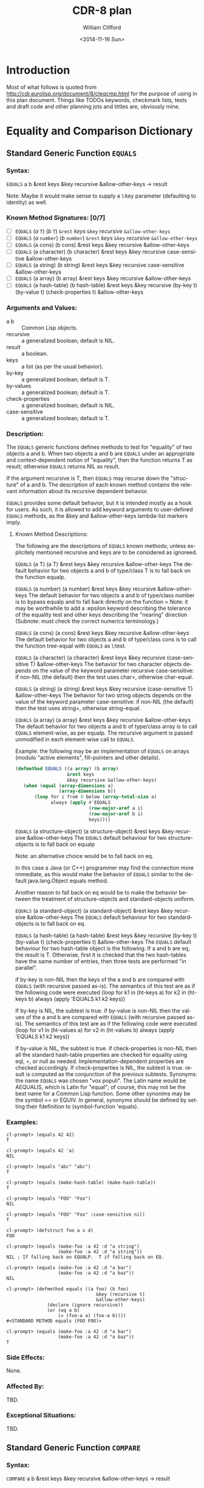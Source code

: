 #+TITLE: CDR-8 plan
#+DATE: <2014-11-16 Sun>
#+AUTHOR: William Clifford
#+EMAIL: wobh@yahoo.com
#+OPTIONS: ':nil *:t -:t ::t <:t H:3 \n:nil ^:t arch:headline
#+OPTIONS: author:t c:nil creator:comment d:(not "LOGBOOK") date:t
#+OPTIONS: e:t email:nil f:t inline:t num:t p:nil pri:nil stat:t
#+OPTIONS: tags:t tasks:t tex:t timestamp:t toc:t todo:t |:t
#+CREATOR: Emacs 24.4.1 (Org mode 8.2.10)
#+DESCRIPTION:
#+EXCLUDE_TAGS: noexport
#+KEYWORDS:
#+LANGUAGE: en
#+SELECT_TAGS: export

* Introduction

Most of what follows is quoted from
http://cdr.eurolisp.org/document/8/cleqcmp.html for the purpose of
using in this plan document. Things like TODOs keywords, checkmark
lists, tests and draft code and other planning jots and tittles are,
obviously mine.



* Equality and Comparison Dictionary

** Standard Generic Function ~EQUALS~

*** Syntax:

~EQUALS~ a b &rest keys &key recursive &allow-other-keys → result

Note: Maybe it would make sense to supply a \:key parameter
(defaulting to identity) as well.

*** Known Method Signatures: [0/7]

- [ ] ~EQUALS~ (/a/ ~T~) (/b/ ~T~) ~&rest~ /keys/ ~&key~ /recursive/ ~&allow-other-keys~
- [ ] ~EQUALS~ (/a/ ~number~) (/b/ ~number~) ~&rest~ /keys/ ~&key~ /recursive/ ~&allow-other-keys~
- [ ] ~EQUALS~ (a cons) (b cons) &rest keys &key recursive &allow-other-keys
- [ ] ~EQUALS~ (a character) (b character) &rest keys &key recursive case-sensitive &allow-other-keys
- [ ] ~EQUALS~ (a string) (b string) &rest keys &key recursive case-sensitive &allow-other-keys
- [ ] ~EQUALS~ (a array) (b array) &rest keys &key recursive &allow-other-keys
- [ ] ~EQUALS~ (a hash-table) (b hash-table) &rest keys &key recursive (by-key t) (by-value t) (check-properties t) &allow-other-keys

*** Arguments and Values:

- a b :: Common Lisp objects.
- recursive :: a generalized boolean; default is NIL.
- result :: a boolean.
- keys :: a list (as per the usual behavior).
- by-key :: a generalized boolean; default is T.
- by-values :: a generalized boolean; default is T.
- check-properties :: a generalized boolean; default is NIL.
- case-sensitive :: a generalized boolean; default is T.

*** Description:

The ~EQUALS~ generic functions defines methods to test for "equality" of
two objects a and b. When two objects a and b are ~EQUALS~ under an
appropriate and context-dependent notion of "equality", then the
function returns T as result; otherwise ~EQUALS~ returns NIL as result.

If the argument recursive is T, then ~EQUALS~ may recurse down the
"structure" of a and b. The description of each known method contains
the relevant information about its recursive dependent behavior.

~EQUALS~ provides some default behavior, but it is intended mostly as a
hook for users. As such, it is allowed to add keyword arguments to
user-defined ~EQUALS~ methods, as the &key and &allow-other-keys
lambda-list markers imply.

**** Known Method Descriptions:

The following are the descriptions of ~EQUALS~ known methods; unless
explicitely mentioned recursive and keys are to be considered as
ignoreed.

~EQUALS~ (a T) (a T) &rest keys &key recursive &allow-other-keys
The default behavior for two objects a and b of type/class T is to
fall back on the function equalp.

~EQUALS~ (a number) (a number) &rest keys &key recursive
&allow-other-keys
The default behavior for two objects a and b of type/class number is
to bypass equalp and to fall back directly on the function =
Note: it may be worthwhile to add a :epsilon keyword describing the
tolerance of the equality test and other keys describing the "nearing"
direction (Subnote: must check the correct numerics terminology.)

~EQUALS~ (a cons) (a cons) &rest keys &key recursive &allow-other-keys
The default behavior for two objects a and b of type/class cons is to
call the function tree-equal with ~EQUALS~ as \:test.

~EQUALS~ (a character) (a character) &rest keys &key recursive
(case-sensitive T) &allow-other-keys
The behavior for two character objects depends on the value of the
keyword parameter recursive case-sensitive: if non-NIL (the default)
then the test uses char=, otherwise char-equal.

~EQUALS~ (a string) (a string) &rest keys &key recursive (case-sensitive
T) &allow-other-keys
The behavior for two string objects depends on the value of the
keyword parameter case-sensitive: if non-NIL (the default) then the
test uses string=, otherwise string-equal.

~EQUALS~ (a array) (a array) &rest keys &key recursive &allow-other-keys
The default behavior for two objects a and b of type/class array is to
call ~EQUALS~ element-wise, as per equalp. The recursive argument is
passed unmodified in each element-wise call to ~EQUALS~.

Example: the following may be an implementation of ~EQUALS~ on arrays
(modulo "active elements", fill-pointers and other details).

#+BEGIN_SRC lisp
(defmethod EQUALS ((a array) (b array)
                   &rest keys
                   &key recursive &allow-other-keys)
   (when (equal (array-dimensions a)
                (array-dimensions b))
       (loop for i from 0 below (array-total-size a)
             always (apply #'EQUALS
                           (row-major-aref a i)
                           (row-major-aref b i)
                           keys))))
#+END_SRC
      
~EQUALS~ (a structure-object) (a structure-object) &rest keys &key
recursive &allow-other-keys
The ~EQUALS~ default behaviour for two structure-objects is to fall back
on equalp

Note: an alternative choice would be to fall back on eq.

In this case a Java (or C++) programmer may find the connection more
immediate, as this would make the behavior of ~EQUALS~ similar to the
default java.lang.Object equals method.

Another reason to fall back on eq would be to make the behavior
between the treatment of structure-objects and standard-objects
uniform.

~EQUALS~ (a standard-object) (a standard-object) &rest keys &key
recursive &allow-other-keys
The ~EQUALS~ default behaviour for two standard-objects is to fall back
on eq.

~EQUALS~ (a hash-table) (a hash-table) &rest keys &key recursive (by-key
t) (by-value t) (check-properties t) &allow-other-keys
The ~EQUALS~ default behaviour for two hash-table object is the
following. If a and b are eq, the result is T. Otherwise, first it is
checked that the two hash-tables have the same number of entries, then
three tests are performed "in parallel".

if by-key is non-NIL then the keys of the a and b are compared with
~EQUALS~ (with recursive passed as-is). The semantics of this test are
as if the following code were executed
(loop for k1 in (ht-keys a)
      for k2 in (ht-keys b)
      always (apply 'EQUALS k1 k2 keys))
          
If by-key is NIL, the subtest is true.
if by-value is non-NIL then the values of the a and b are compared
with ~EQUALS~ (with recursive passed as-is). The semantics of this test
are as if the following code were executed
(loop for v1 in (ht-values a)
      for v2 in (ht-values b)
      always (apply 'EQUALS k1 k2 keys))
          
If by-value is NIL, the subtest is true.
if check-properties is non-NIL then all the standard hash-table
properties are checked for equality using eql, =, or null as
needed. Implementation-dependent properties are checked
accordingly. If check-properties is NIL, the subtest is true.
result is computed as the conjunction of the previous subtests.
Synonyms: the name ~EQUALS~ was chosen "vox populi". The Latin name
would be AEQUALIS, which is Latin for "equal"; of course, this may not
be the best name for a Common Lisp function. Some other synonims may
be the symbol == or EQUIV. In general, synonyms should be defined by
setting their fdefinition to (symbol-function 'equals).

*** Examples:

#+BEGIN_EXAMPLE
cl-prompt> (equals 42 42)
T

cl-prompt> (equals 42 'a)
NIL

cl-prompt> (equals "abc" "abc")
T

cl-prompt> (equals (make-hash-table) (make-hash-table))
T

cl-prompt> (equals "FOO" "Foo")
NIL

cl-prompt> (equals "FOO" "Foo" :case-sensitive nil)
T

cl-prompt> (defstruct foo a s d)
FOO

cl-prompt> (equals (make-foo :a 42 :d "a string")
                   (make-foo :a 42 :d "a string"))
NIL ; If falling back on EQUALP.  T if falling back on EQ.

cl-prompt> (equals (make-foo :a 42 :d "a bar")
                   (make-foo :a 42 :d "a baz"))
NIL

cl-prompt> (defmethod equals ((a foo) (b foo)
                                 &key (recursive t)
                                 &allow-other-keys)
               (declare (ignore recursive))
               (or (eq a b)
                   (= (foo-a a) (foo-a b))))
#<STANDARD METHOD equals (FOO FOO)>

cl-prompt> (equals (make-foo :a 42 :d "a bar")
                   (make-foo :a 42 :d "a baz"))
T
#+END_EXAMPLE


*** Side Effects:

None.

*** Affected By:

TBD.

*** Exceptional Situations:

TBD.

** Standard Generic Function ~COMPARE~

*** Syntax:

~COMPARE~ a b &rest keys &key recursive &allow-other-keys → result

*** Known Method Signatures: [0/5]

- [ ] ~COMPARE~ (/a/ T) (/a/ T) &rest /keys/ &key /recursive/ &allow-other-keys
- [ ] ~COMPARE~ (a number) (a number) &rest keys &key recursive/ &allow-other-keys
- [ ] ~COMPARE~ (a character) (a character) &rest keys &key recursive (case-sensitive NIL) &allow-other-keys
- [ ] ~COMPARE~ (a string) (a string) &rest keys &key recursive (case-sensitive NIL) &allow-other-keys
- [ ] ~COMPARE~ (a symbol) (a symbol) &rest keys &key recursive &allow-other-keys

*** Arguments and Values:

- a b :: Common Lisp objects.
- recursive :: a generalized boolean; default is NIL.
- result :: a symbol of type (member < > = /=).
- keys :: a list (as per the usual behavior).
- case-sensitive :: a generalized boolean; default is T.

*** Description:

The generic function ~COMPARE~ defines methods to test the ordering of
two objects a and b, if such order exists. The result value returned
by ~COMPARE~ is one of the four symbols: ~<~, ~>~, ~=~, or ~/=~. The
~COMPARE~ function returns ~/=~ as result by default; thus it can
represent partial orders among objects. The equality tests should be
coherent with what the generic function ~EQUALS~ does.

If the argument recursive is T, then ~COMPARE~ may recurse down the
"structure" of a and b. The description of each known method contains
the relevant information about its recursive dependent behavior.

**** Known Methods Descriptions:

~COMPARE~ (a T) (a T) &rest keys &key recursive &allow-other-keys
The default behavior for ~COMPARE~ when applied to two objects a and b
of "generic" type/class is to return the symbol /= as result. The
intended meaning is to signal the fact that no ordering relation is
known among them.

~COMPARE~ (a number) (a number) &rest keys &key recursive
&allow-other-keys
The default behavior for two objects a and b of type/class number is
to compute result according to the standard predicates <, >, and =.

~COMPARE~ (a character) (a character) &rest keys &key recursive
(case-sensitive NIL) &allow-other-keys
The behavior for two string objects depends on the value of the
keyword parameter case-sensitive: if non-NIL (the default) then the
test uses string<, string>, and string= to compute result; otherwise
it uses string-lessp, string-greaterp, and string-equal.

~COMPARE~ (a string) (a string) &rest keys &key recursive
(case-sensitive NIL) &allow-other-keys
The behavior for two string objects depends on the value of the
keyword parameter case-sensitive: if non-NIL (the default) then the
test uses string, string>, and string= to compute result; otherwise it
uses string-lessp, string-greaterp, and string-equal.

~COMPARE~ (a symbol) (a symbol) &rest keys &key recursive
&allow-other-keys
When called with two symbols, the method returns = if a and b are eq,
otherwise it returns /=.

Examples:
#+BEGIN_EXAMPLE
cl-prompt> (compare 42 0)
>

cl-prompt> (compare 42 1024)
<

cl-prompt> (compare pi pi)
=

cl-prompt> (compare pi 3.0s0)
>

cl-prompt> (compare 'this-symbol 'this-symbol)
=

cl-prompt> (compare 'this-symbol 'that-symbol)
/=

cl-prompt> (compare '(q w e r t y) '(q w e r t y))
=

cl-prompt> (compare #(q w e r t y) #(q w e r t y 42))
/=

cl-prompt> (compare "asd" "asd")
=

cl-prompt> (compare "asd" "ASD")
>

cl-prompt> (compare "asd" "ASD" t :case-sensitive nil)
=

cl-prompt> (defstruct foo a s d)
FOO

cl-prompt> (compare (make-foo :a 42) (make-foo :a 42))
/=

cl-prompt> (defmethod compare ((a foo) (b foo)
                           &rest keys
                           &key recursive &allow-other-keys)
              (let ((d-r (apply #'compare (foo-d a) (foo-d b) keys))
                    (a-r (apply #'compare (foo-a a) (foo-a b) keys))
                   )
                 (if (eq d-r a-r) d-r '/=)))
#<STANDARD METHOD compare (FOO FOO)>

cl-prompt> (compare (make-foo :a 0 :d "I am a FOO")
                    (make-foo :a 42 :d "I am a foo"))
/=

cl-prompt> (compare (make-foo :a 0 :d "I am a FOO")
    (make-foo :a 42 :d "I am a foo")
        :case-sensitive nil)
<

cl-prompt> (compare (make-array 3 :initial-element 0)
                    (vector 1 2 42))
/=
#+END_EXAMPLE

* Functions LT, LTE, GT, and GTE

** Syntax:

- [ ] ~LT~ a b &rest keys &key recursive &allow-other-keys → result
- [ ] ~LTE~ a b &rest keys &key recursive &allow-other-keys → result
- [ ] ~GT~ a b &rest keys &key recursive &allow-other-keys → result
- [ ] ~GTE~ a b &rest keys &key recursive &allow-other-keys → result

*** Synonyms: 
The full-name synonyms ~lessp~, ~not-greaterp~, ~greaterp~, and
~not-lessp~ are provided s well. Their implementation should be based
on setting the relevant fdefinition.

** Description:

The functions LT, LTE, GT, and GTE are shorthands for calls to
~COMPARE~. Each one calls ~COMPARE~ as

  (apply #'compare a b keys)
  
The appropriate result is returned when ~COMPARE~, on its turn,
returns ~<~, ~>~, or ~=~. If compare returns ~/=~, then no ordering
relation can be established, and the functions ~LT~, ~LTE~, ~GT~, and
~GTE~ signal an error.

Note: decide which error.

If the keyword argument recursive is ~T~, then ~EQUALS~ may recurse
down the "structure" of a and b. The description of each known method
contains the relevant information about its recursive dependent
behavior.

** Examples:

#+BEGIN_SRC 
cl-prompt> (lt 42 0)
NIL

cl-prompt> (lt 42 1024)
T

cl-prompt> (gte pi pi)
T

cl-prompt> (greaterp pi 3.0s0)
T

cl-prompt> (lt "asd" "asd")
NIL

cl-prompt> (lte "asd" "ASD")
NIL

cl-prompt> (lte "asd" "ASD" :case-sensitive nil)
T

cl-prompt> (defstruct foo a s d)
FOO

cl-prompt> (defmethod compare ((a foo) (b foo)
                           &rest keys
                           &key recursive &allow-other-keys)
              (let ((d-r (apply #'compare (foo-d a) (foo-d b) keys))
                    (a-r (apply #'compare (foo-a a) (foo-a b) keys))
                   )
                 (if (eq d-r a-r) d-r '/=)))
#<STANDARD METHOD compare (FOO FOO)>

cl-prompt> (lte (make-foo :a 0 :d "I am a FOO")
                (make-foo :a 42 :d "I am a foo"))

Error: Uncomparable objects
       #S(FOO :a 0 :s NIL :d "I am a FOO") and
       #S(FOO :a 0 :s NIL :d "I am a foo")

cl-prompt> (lte (make-foo :a 0 :d "I am a FOO")
                (make-foo :a 42 :d "I am a foo")
                :case-sensitive nil) 
T

cl-prompt> (lte (make-array 3 :initial-element 0)
                (vector 1 2 42)) 

Error: Uncomparable objects #(0 0 0) and #(1 2 42).
#+END_SRC

** Side Effects:

None.

** Affected By:

TBD.

** Exceptional Situations:

An "error" is signalled when called on a pair of objects for which no
predicate is defined (which is like what happens for undefined
methods).

* Standard Generic Function HASH-CODE

** Syntax:

- HASH-CODE a → result

** Known Method Signatures:

- HASH-CODE (a T)
*** Arguments and Values:

a -- a Common Lisp object.
result -- a positive fixnum in the range (mod array-total-size-limit).
Description:

The HASH-CODE generic function is provided as a companion to ~EQUALS~
for the benefit of those Common Lisp implementations that provide a
handle on the inner working of hash tables (usually in the form of an
extra :sxhash or :hash-function keyword argument to make-hash-table),
or for bottom-up hash table implementations.

HASH-CODE is modeled after the Java hashCode() method of
java.lang.Object. The same description applies almost unchanged.

The general contract of HASH-CODE is the following.

Whenever it is invoked on the same object more than once during an a
Common Lisp session, the HASH-CODE generic function must consistently
return the same fixnum, provided no information used in ~EQUALS~
comparisons on the object a is modified. This integer need not remain
consistent from one Common Lisp session to another.
If two objects are equal according to the ~EQUALS~ generic predicate,
then calling the HASH-CODE generic function on each of the two objects
must produce the same integer result.
It is not required that if two objects are unequal according to the
~EQUALS~ generic predicate, then calling the HASH-CODE generic function
on each of the two objects must produce distinct integer
results. However, the programmer should be aware that producing
distinct integer results for unequal objects may improve the
performance of hashtables.
Known Method Descriptions:

HASH-CODE (a T)
The only method defined for HASH-CODE is the default one, which simply
resolves to a call to sxhash. An implementation of the method can be:
(defmethod HASH-CODE ((a T)) (sxhash a))
      
** Examples:

None.

** Notes:

The implementation of HASH-CODE should coordinate with that of
~EQUALS~. In particular, Section 18.1.2 ``Modifying Hash Table Keys'' of
[ANSIHyperSpec] and the definiton of sxhash in the same document
should be taken into consideration.

** Side Effects:

None.

** Affected By:

The actual implementation of the ~EQUALS~ methods.

** Exceptional Situations:

TBD.

